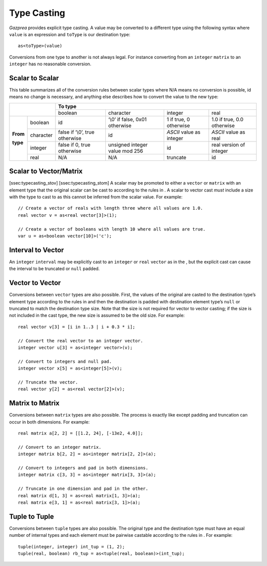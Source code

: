 .. _sec:typeCasting:

Type Casting
============

*Gazprea* provides explicit type casting. A value may be converted to a
different type using the following syntax where ``value`` is an
expression and ``toType`` is our destination type:

::

     as<toType>(value)

Conversions from one type to another is not always legal. For instance
converting from an ``integer`` ``matrix`` to an ``integer`` has no
reasonable conversion.

.. _ssec:typeCasting_stos:

Scalar to Scalar
----------------

This table summarizes all of the conversion rules between scalar types
where N/A means no conversion is possible, id means no change is
necessary, and anything else describes how to convert the value to the
new type:

+----------+-----------+--------------------------------+--------------------------------+--------------------------+----------------------------+
|                      |                                              **To type**                                                                |
+                      +--------------------------------+--------------------------------+--------------------------+----------------------------+
|                      | boolean                        | character                      | integer                  | real                       |
+----------+-----------+--------------------------------+--------------------------------+--------------------------+----------------------------+
|          | boolean   | id                             | ‘\\0’ if false, 0x01 otherwise | 1 if true, 0 otherwise   | 1.0 if true, 0.0 otherwise |
+          +-----------+--------------------------------+--------------------------------+--------------------------+----------------------------+
| **From** | character | false if ‘\\0’, true otherwise | id                             | *ASCII* value as integer | *ASCII* value as real      |
+          +-----------+--------------------------------+--------------------------------+--------------------------+----------------------------+
| **type** | integer   | false if 0, true otherwise     | unsigned integer value mod 256 | id                       |  real version of integer   |
+          +-----------+--------------------------------+--------------------------------+--------------------------+----------------------------+
|          | real      | N/A                            | N/A                            | truncate                 |  id                        |
+----------+-----------+--------------------------------+--------------------------------+--------------------------+----------------------------+

.. _ssec:typecasting_stovm:

Scalar to Vector/Matrix
-----------------------

[ssec:typecasting_stov] [ssec:typecasting_stom] A scalar may be promoted
to either a ``vector`` or ``matrix`` with an element type that the
original scalar can be cast to according to the rules in . A scalar to
vector cast *must* include a size with the type to cast to as this
cannot be inferred from the scalar value. For example:

::

     // Create a vector of reals with length three where all values are 1.0.
     real vector v = as<real vector[3]>(1);

     // Create a vector of booleans with length 10 where all values are true.
     var u = as<boolean vector[10]>('c');

.. _ssec:typeCasting_itov:

Interval to Vector
------------------

An ``integer`` ``interval`` may be explicitly cast to an ``integer`` or
``real`` ``vector`` as in the , but the explicit cast can cause the
interval to be truncated or ``null`` padded.

.. _ssec:typeCasting_vtov:

Vector to Vector
----------------

Conversions between ``vector`` types are also possible. First, the
values of the original are casted to the destination type’s element type
according to the rules in and then the destination is padded with
destination element type’s ``null`` or truncated to match the
destination type size. Note that the size is not required for vector to
vector casting; if the size is not included in the cast type, the new
size is assumed to be the old size. For example:

::

     real vector v[3] = [i in 1..3 | i + 0.3 * i];

     // Convert the real vector to an integer vector.
     integer vector u[3] = as<integer vector>(v);

     // Convert to integers and null pad.
     integer vector x[5] = as<integer[5]>(v);

     // Truncate the vector.
     real vector y[2] = as<real vector[2]>(v);

.. _ssec:typeCasting_mtom:

Matrix to Matrix
----------------

Conversions between ``matrix`` types are also possible. The process is
exactly like except padding and truncation can occur in both dimensions.
For example:

::

     real matrix a[2, 2] = [[1.2, 24], [-13e2, 4.0]];

     // Convert to an integer matrix.
     integer matrix b[2, 2] = as<integer matrix[2, 2]>(a);

     // Convert to integers and pad in both dimensions.
     integer matrix c[3, 3] = as<integer matrix[3, 3]>(a);

     // Truncate in one dimension and pad in the other.
     real matrix d[1, 3] = as<real matrix[1, 3]>(a);
     real matrix e[3, 1] = as<real matrix[3, 1]>(a);

.. _ssec:typeCasting_ttot:

Tuple to Tuple
--------------

Conversions between ``tuple`` types are also possible. The original type
and the destination type must have an equal number of internal types and
each element must be pairwise castable according to the rules in . For
example:

::

     tuple(integer, integer) int_tup = (1, 2);
     tuple(real, boolean) rb_tup = as<tuple(real, boolean)>(int_tup);
